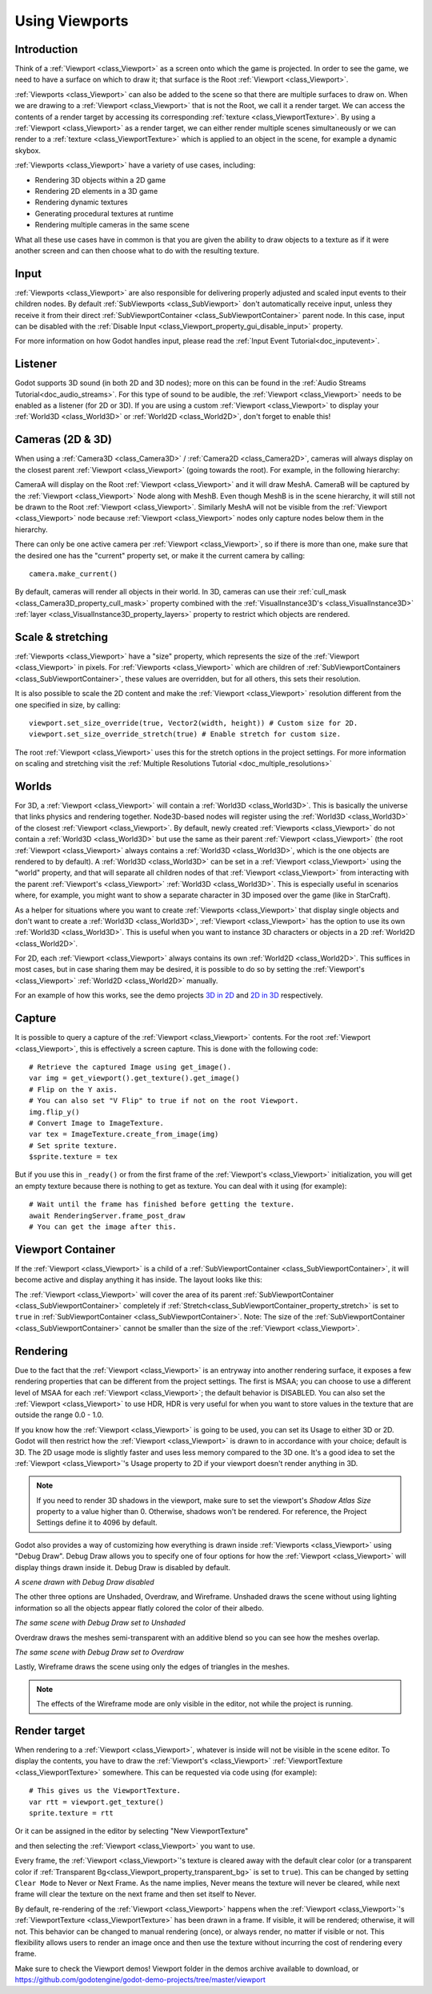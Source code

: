 .. _doc_viewports:

Using Viewports
===============

Introduction
------------

Think of a :ref:`Viewport <class_Viewport>` as a screen onto which the game is projected. In order
to see the game, we need to have a surface on which to draw it; that surface is
the Root :ref:`Viewport <class_Viewport>`.

.. image:: img/viewportnode.png


:ref:`Viewports <class_Viewport>` can also be added to the scene so that there
are multiple surfaces to draw on. When we are drawing to a :ref:`Viewport <class_Viewport>`
that is not the Root, we call it a render target. We can access the contents
of a render target by accessing its corresponding :ref:`texture <class_ViewportTexture>`.
By using a :ref:`Viewport <class_Viewport>` as a render target,
we can either render multiple scenes simultaneously or we can render to
a :ref:`texture <class_ViewportTexture>` which is applied to an object in the scene, for example a dynamic
skybox.

:ref:`Viewports <class_Viewport>` have a variety of use cases, including:

- Rendering 3D objects within a 2D game
- Rendering 2D elements in a 3D game
- Rendering dynamic textures
- Generating procedural textures at runtime
- Rendering multiple cameras in the same scene

What all these use cases have in common is that you are given the ability to
draw objects to a texture as if it were another screen and can then choose
what to do with the resulting texture.

Input
-----

:ref:`Viewports <class_Viewport>` are also responsible for delivering properly adjusted and
scaled input events to their children nodes. By default :ref:`SubViewports <class_SubViewport>` don't
automatically receive input, unless they receive it from their direct
:ref:`SubViewportContainer <class_SubViewportContainer>` parent node. In this case, input can be
disabled with the :ref:`Disable Input <class_Viewport_property_gui_disable_input>` property.

.. image:: img/input.png

For more information on how Godot handles input, please read the :ref:`Input Event Tutorial<doc_inputevent>`.

Listener
--------

Godot supports 3D sound (in both 2D and 3D nodes); more on this can be
found in the :ref:`Audio Streams Tutorial<doc_audio_streams>`. For this type of sound to be
audible, the :ref:`Viewport <class_Viewport>` needs to be enabled as a listener (for 2D or 3D).
If you are using a custom :ref:`Viewport <class_Viewport>` to display your :ref:`World3D <class_World3D>` or
:ref:`World2D <class_World2D>`, don't forget to enable this!

Cameras (2D & 3D)
-----------------

When using a :ref:`Camera3D <class_Camera3D>` /
:ref:`Camera2D <class_Camera2D>`, cameras will always display on the
closest parent :ref:`Viewport <class_Viewport>` (going towards the root). For example, in the
following hierarchy:

.. image:: img/cameras.png

CameraA will display on the Root :ref:`Viewport <class_Viewport>` and it will draw MeshA. CameraB
will be captured by the :ref:`Viewport <class_Viewport>` Node along with MeshB. Even though MeshB is in the scene
hierarchy, it will still not be drawn to the Root :ref:`Viewport <class_Viewport>`. Similarly MeshA will not
be visible from the :ref:`Viewport <class_Viewport>` node because :ref:`Viewport <class_Viewport>` nodes only
capture nodes below them in the hierarchy.

There can only be one active camera per :ref:`Viewport <class_Viewport>`, so if there is more
than one, make sure that the desired one has the "current" property set,
or make it the current camera by calling:

::

    camera.make_current()

By default, cameras will render all objects in their world. In 3D, cameras can use their
:ref:`cull_mask <class_Camera3D_property_cull_mask>` property combined with the
:ref:`VisualInstance3D's <class_VisualInstance3D>` :ref:`layer <class_VisualInstance3D_property_layers>`
property to restrict which objects are rendered.

Scale & stretching
------------------

:ref:`Viewports <class_Viewport>` have a "size" property, which represents the size of the :ref:`Viewport <class_Viewport>`
in pixels. For :ref:`Viewports <class_Viewport>` which are children of :ref:`SubViewportContainers <class_SubViewportContainer>`,
these values are overridden, but for all others, this sets their resolution.

It is also possible to scale the 2D content and make the :ref:`Viewport <class_Viewport>` resolution
different from the one specified in size, by calling:

::

    viewport.set_size_override(true, Vector2(width, height)) # Custom size for 2D.
    viewport.set_size_override_stretch(true) # Enable stretch for custom size.

The root :ref:`Viewport <class_Viewport>` uses this for the stretch options in the project
settings. For more information on scaling and stretching visit the :ref:`Multiple Resolutions Tutorial <doc_multiple_resolutions>`

Worlds
------

For 3D, a :ref:`Viewport <class_Viewport>` will contain a :ref:`World3D <class_World3D>`. This
is basically the universe that links physics and rendering together.
Node3D-based nodes will register using the :ref:`World3D <class_World3D>` of the closest :ref:`Viewport <class_Viewport>`.
By default, newly created :ref:`Viewports <class_Viewport>` do not contain a :ref:`World3D <class_World3D>` but
use the same as their parent :ref:`Viewport <class_Viewport>` (the root :ref:`Viewport <class_Viewport>` always contains a
:ref:`World3D <class_World3D>`, which is the one objects are rendered to by default). A :ref:`World3D <class_World3D>` can
be set in a :ref:`Viewport <class_Viewport>` using the "world" property, and that will separate
all children nodes of that :ref:`Viewport <class_Viewport>` from interacting with the parent
:ref:`Viewport's <class_Viewport>` :ref:`World3D <class_World3D>`. This is especially useful in scenarios where, for
example, you might want to show a separate character in 3D imposed over
the game (like in StarCraft).

As a helper for situations where you want to create :ref:`Viewports <class_Viewport>` that
display single objects and don't want to create a :ref:`World3D <class_World3D>`, :ref:`Viewport <class_Viewport>` has
the option to use its own :ref:`World3D <class_World3D>`. This is useful when you want to
instance 3D characters or objects in a 2D :ref:`World2D <class_World2D>`.

For 2D, each :ref:`Viewport <class_Viewport>` always contains its own :ref:`World2D <class_World2D>`.
This suffices in most cases, but in case sharing them may be desired, it
is possible to do so by setting the :ref:`Viewport's <class_Viewport>` :ref:`World2D <class_World2D>` manually.

For an example of how this works, see the demo projects `3D in 2D <https://github.com/godotengine/godot-demo-projects/tree/master/viewport/3d_in_2d>`_ and `2D in 3D <https://github.com/godotengine/godot-demo-projects/tree/master/viewport/2d_in_3d>`_ respectively.

Capture
-------

It is possible to query a capture of the :ref:`Viewport <class_Viewport>` contents. For the root
:ref:`Viewport <class_Viewport>`, this is effectively a screen capture. This is done with the
following code:

::

   # Retrieve the captured Image using get_image().
   var img = get_viewport().get_texture().get_image()
   # Flip on the Y axis.
   # You can also set "V Flip" to true if not on the root Viewport.
   img.flip_y()
   # Convert Image to ImageTexture.
   var tex = ImageTexture.create_from_image(img)
   # Set sprite texture.
   $sprite.texture = tex

But if you use this in ``_ready()`` or from the first frame of the :ref:`Viewport's <class_Viewport>` initialization,
you will get an empty texture because there is nothing to get as texture. You can deal with
it using (for example):

::

   # Wait until the frame has finished before getting the texture.
   await RenderingServer.frame_post_draw
   # You can get the image after this.

Viewport Container
------------------

If the :ref:`Viewport <class_Viewport>` is a child of a :ref:`SubViewportContainer <class_SubViewportContainer>`, it will become active and display anything it has inside. The layout looks like this:

.. image:: img/container.png

The :ref:`Viewport <class_Viewport>` will cover the area of its parent :ref:`SubViewportContainer <class_SubViewportContainer>` completely
if :ref:`Stretch<class_SubViewportContainer_property_stretch>` is set to ``true`` in :ref:`SubViewportContainer <class_SubViewportContainer>`.
Note: The size of the :ref:`SubViewportContainer <class_SubViewportContainer>` cannot be smaller than the size of the :ref:`Viewport <class_Viewport>`.

Rendering
---------

Due to the fact that the :ref:`Viewport <class_Viewport>` is an entryway into another rendering surface, it exposes a few
rendering properties that can be different from the project settings. The first is MSAA; you can
choose to use a different level of MSAA for each :ref:`Viewport <class_Viewport>`; the default behavior is DISABLED.
You can also set the :ref:`Viewport <class_Viewport>` to use HDR, HDR is very useful for when you want to store values in the texture that are outside the range 0.0 - 1.0.

If you know how the :ref:`Viewport <class_Viewport>` is going to be used, you can set its Usage to either 3D or 2D. Godot will then
restrict how the :ref:`Viewport <class_Viewport>` is drawn to in accordance with your choice; default is 3D.
The 2D usage mode is slightly faster and uses less memory compared to the 3D one. It's a good idea to set the :ref:`Viewport <class_Viewport>`'s Usage property to 2D if your viewport doesn't render anything in 3D.

.. note::

    If you need to render 3D shadows in the viewport, make sure to set the viewport's *Shadow Atlas Size* property to a value higher than 0.
    Otherwise, shadows won't be rendered. For reference, the Project Settings define it to 4096 by default.

Godot also provides a way of customizing how everything is drawn inside :ref:`Viewports <class_Viewport>` using "Debug Draw".
Debug Draw allows you to specify one of four options for how the :ref:`Viewport <class_Viewport>` will display things drawn
inside it. Debug Draw is disabled by default.

.. image:: img/default_scene.png

*A scene drawn with Debug Draw disabled*

The other three options are Unshaded, Overdraw, and Wireframe. Unshaded draws the scene
without using lighting information so all the objects appear flatly colored the color of
their albedo.

.. image:: img/unshaded.png

*The same scene with Debug Draw set to Unshaded*

Overdraw draws the meshes semi-transparent with an additive blend so you can see how the meshes overlap.

.. image:: img/overdraw.png

*The same scene with Debug Draw set to Overdraw*

Lastly, Wireframe draws the scene using only the edges of triangles in the meshes.

.. note::

    The effects of the Wireframe mode are only visible in the editor, not while the project is running.

Render target
-------------

When rendering to a :ref:`Viewport <class_Viewport>`, whatever is inside will not be
visible in the scene editor. To display the contents, you have to draw the :ref:`Viewport's <class_Viewport>` :ref:`ViewportTexture <class_ViewportTexture>` somewhere.
This can be requested via code using (for example):

::

    # This gives us the ViewportTexture.
    var rtt = viewport.get_texture()
    sprite.texture = rtt

Or it can be assigned in the editor by selecting "New ViewportTexture"

.. image:: img/texturemenu.png

and then selecting the :ref:`Viewport <class_Viewport>` you want to use.

.. image:: img/texturepath.png

Every frame, the :ref:`Viewport <class_Viewport>`'s texture is cleared away with the default clear color (or a transparent
color if :ref:`Transparent Bg<class_Viewport_property_transparent_bg>` is set to ``true``). This can be changed by setting ``Clear Mode`` to Never or Next Frame.
As the name implies, Never means the texture will never be cleared, while next frame will
clear the texture on the next frame and then set itself to Never.

By default, re-rendering of the :ref:`Viewport <class_Viewport>` happens when the
:ref:`Viewport <class_Viewport>`'s :ref:`ViewportTexture <class_ViewportTexture>` has been drawn in a frame. If visible, it will be
rendered; otherwise, it will not. This behavior can be changed to manual
rendering (once), or always render, no matter if visible or not. This flexibility
allows users to render an image once and then use the texture without
incurring the cost of rendering every frame.


Make sure to check the Viewport demos! Viewport folder in the demos
archive available to download, or
https://github.com/godotengine/godot-demo-projects/tree/master/viewport
